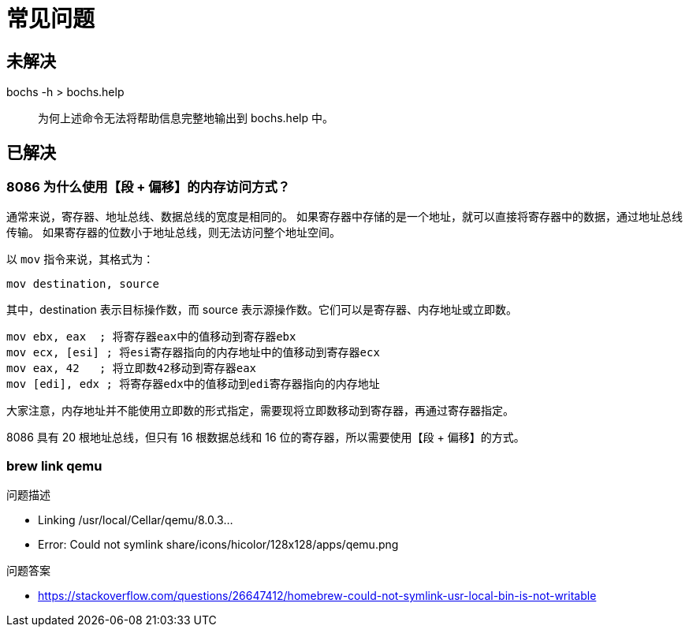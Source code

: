 = 常见问题

== 未解决

bochs -h > bochs.help::
为何上述命令无法将帮助信息完整地输出到 bochs.help 中。

== 已解决

=== 8086 为什么使用【段 + 偏移】的内存访问方式？

通常来说，寄存器、地址总线、数据总线的宽度是相同的。
如果寄存器中存储的是一个地址，就可以直接将寄存器中的数据，通过地址总线传输。
如果寄存器的位数小于地址总线，则无法访问整个地址空间。

以 `mov` 指令来说，其格式为：

    mov destination, source

其中，destination 表示目标操作数，而 source 表示源操作数。它们可以是寄存器、内存地址或立即数。

    mov ebx, eax  ; 将寄存器eax中的值移动到寄存器ebx
    mov ecx, [esi] ; 将esi寄存器指向的内存地址中的值移动到寄存器ecx
    mov eax, 42   ; 将立即数42移动到寄存器eax
    mov [edi], edx ; 将寄存器edx中的值移动到edi寄存器指向的内存地址

大家注意，内存地址并不能使用立即数的形式指定，需要现将立即数移动到寄存器，再通过寄存器指定。

8086 具有 20 根地址总线，但只有 16 根数据总线和 16 位的寄存器，所以需要使用【段 + 偏移】的方式。

=== brew link qemu

.问题描述
* Linking /usr/local/Cellar/qemu/8.0.3...
* Error: Could not symlink share/icons/hicolor/128x128/apps/qemu.png

.问题答案
* https://stackoverflow.com/questions/26647412/homebrew-could-not-symlink-usr-local-bin-is-not-writable
